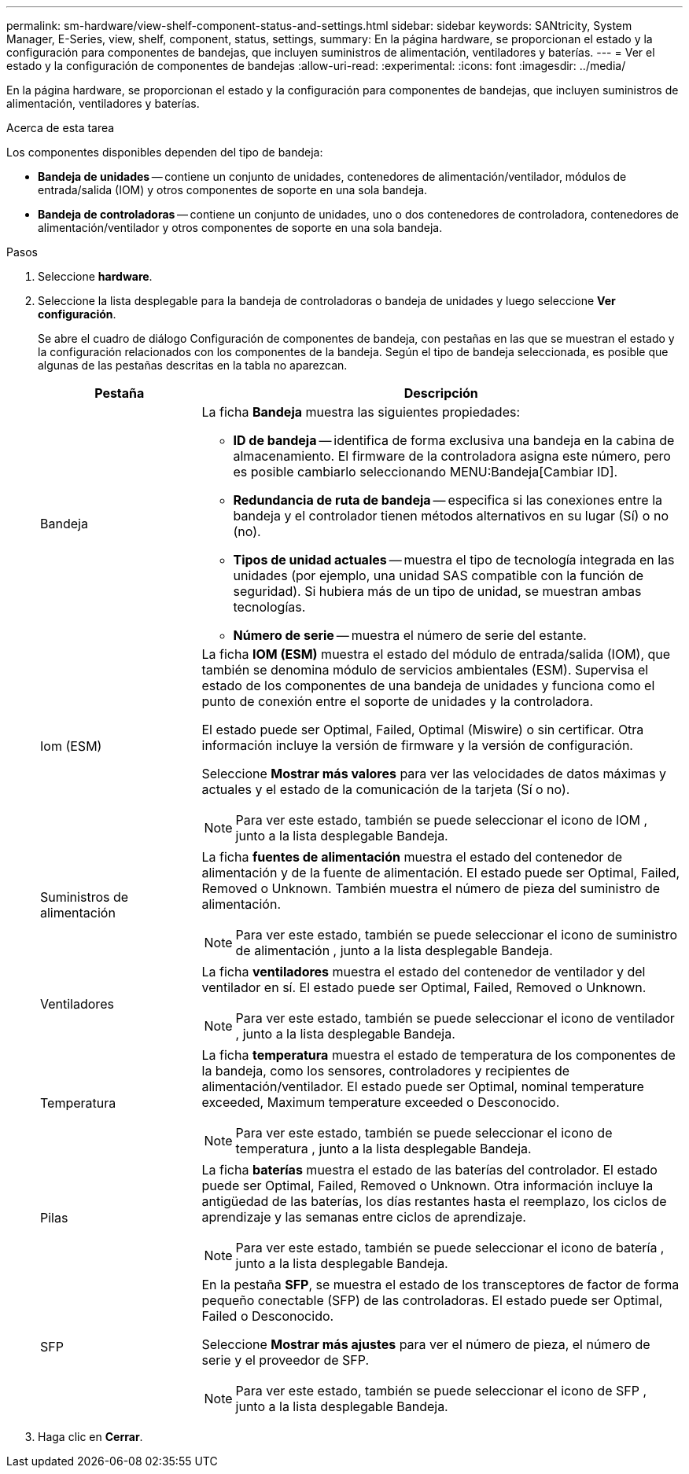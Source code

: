 ---
permalink: sm-hardware/view-shelf-component-status-and-settings.html 
sidebar: sidebar 
keywords: SANtricity, System Manager, E-Series, view, shelf, component, status, settings, 
summary: En la página hardware, se proporcionan el estado y la configuración para componentes de bandejas, que incluyen suministros de alimentación, ventiladores y baterías. 
---
= Ver el estado y la configuración de componentes de bandejas
:allow-uri-read: 
:experimental: 
:icons: font
:imagesdir: ../media/


[role="lead"]
En la página hardware, se proporcionan el estado y la configuración para componentes de bandejas, que incluyen suministros de alimentación, ventiladores y baterías.

.Acerca de esta tarea
Los componentes disponibles dependen del tipo de bandeja:

* *Bandeja de unidades* -- contiene un conjunto de unidades, contenedores de alimentación/ventilador, módulos de entrada/salida (IOM) y otros componentes de soporte en una sola bandeja.
* *Bandeja de controladoras* -- contiene un conjunto de unidades, uno o dos contenedores de controladora, contenedores de alimentación/ventilador y otros componentes de soporte en una sola bandeja.


.Pasos
. Seleccione *hardware*.
. Seleccione la lista desplegable para la bandeja de controladoras o bandeja de unidades y luego seleccione *Ver configuración*.
+
Se abre el cuadro de diálogo Configuración de componentes de bandeja, con pestañas en las que se muestran el estado y la configuración relacionados con los componentes de la bandeja. Según el tipo de bandeja seleccionada, es posible que algunas de las pestañas descritas en la tabla no aparezcan.

+
[cols="25h,~"]
|===
| Pestaña | Descripción 


 a| 
Bandeja
 a| 
La ficha *Bandeja* muestra las siguientes propiedades:

** *ID de bandeja* -- identifica de forma exclusiva una bandeja en la cabina de almacenamiento. El firmware de la controladora asigna este número, pero es posible cambiarlo seleccionando MENU:Bandeja[Cambiar ID].
** *Redundancia de ruta de bandeja* -- especifica si las conexiones entre la bandeja y el controlador tienen métodos alternativos en su lugar (Sí) o no (no).
** *Tipos de unidad actuales* -- muestra el tipo de tecnología integrada en las unidades (por ejemplo, una unidad SAS compatible con la función de seguridad). Si hubiera más de un tipo de unidad, se muestran ambas tecnologías.
** *Número de serie* -- muestra el número de serie del estante.




 a| 
Iom (ESM)
 a| 
La ficha *IOM (ESM)* muestra el estado del módulo de entrada/salida (IOM), que también se denomina módulo de servicios ambientales (ESM). Supervisa el estado de los componentes de una bandeja de unidades y funciona como el punto de conexión entre el soporte de unidades y la controladora.

El estado puede ser Optimal, Failed, Optimal (Miswire) o sin certificar. Otra información incluye la versión de firmware y la versión de configuración.

Seleccione *Mostrar más valores* para ver las velocidades de datos máximas y actuales y el estado de la comunicación de la tarjeta (Sí o no).

[NOTE]
====
Para ver este estado, también se puede seleccionar el icono de IOM image:../media/sam1130-ss-hardware-iom-icon.gif[""], junto a la lista desplegable Bandeja.

====


 a| 
Suministros de alimentación
 a| 
La ficha *fuentes de alimentación* muestra el estado del contenedor de alimentación y de la fuente de alimentación. El estado puede ser Optimal, Failed, Removed o Unknown. También muestra el número de pieza del suministro de alimentación.

[NOTE]
====
Para ver este estado, también se puede seleccionar el icono de suministro de alimentación image:../media/sam1130-ss-hardware-power-icon.gif[""], junto a la lista desplegable Bandeja.

====


 a| 
Ventiladores
 a| 
La ficha *ventiladores* muestra el estado del contenedor de ventilador y del ventilador en sí. El estado puede ser Optimal, Failed, Removed o Unknown.

[NOTE]
====
Para ver este estado, también se puede seleccionar el icono de ventilador image:../media/sam1130-ss-hardware-fan-icon.gif[""], junto a la lista desplegable Bandeja.

====


 a| 
Temperatura
 a| 
La ficha *temperatura* muestra el estado de temperatura de los componentes de la bandeja, como los sensores, controladores y recipientes de alimentación/ventilador. El estado puede ser Optimal, nominal temperature exceeded, Maximum temperature exceeded o Desconocido.

[NOTE]
====
Para ver este estado, también se puede seleccionar el icono de temperatura image:../media/sam1130-ss-hardware-temp-icon.gif[""], junto a la lista desplegable Bandeja.

====


 a| 
Pilas
 a| 
La ficha *baterías* muestra el estado de las baterías del controlador. El estado puede ser Optimal, Failed, Removed o Unknown. Otra información incluye la antigüedad de las baterías, los días restantes hasta el reemplazo, los ciclos de aprendizaje y las semanas entre ciclos de aprendizaje.

[NOTE]
====
Para ver este estado, también se puede seleccionar el icono de batería image:../media/sam1130-ss-hardware-battery-icon.gif[""], junto a la lista desplegable Bandeja.

====


 a| 
SFP
 a| 
En la pestaña *SFP*, se muestra el estado de los transceptores de factor de forma pequeño conectable (SFP) de las controladoras. El estado puede ser Optimal, Failed o Desconocido.

Seleccione *Mostrar más ajustes* para ver el número de pieza, el número de serie y el proveedor de SFP.

[NOTE]
====
Para ver este estado, también se puede seleccionar el icono de SFP image:../media/sam1130-ss-hardware-sfp-icon.gif[""], junto a la lista desplegable Bandeja.

====
|===
. Haga clic en *Cerrar*.

